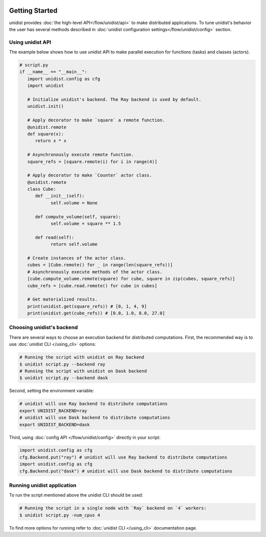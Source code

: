 ..
      Copyright (C) 2021-2022 Modin authors

      SPDX-License-Identifier: Apache-2.0

.. image:: img/unidist-logo-simple-628x128.png
   :alt: unidist logo
   :align: center

Getting Started
"""""""""""""""

unidist provides :doc:`the high-level API</flow/unidist/api>` to make distributed applications. To tune
unidist's behavior the user has several methods described in :doc:`unidist configuration settings</flow/unidist/config>`
section.

Using unidist API
=================

The example below shows how to use unidist API to make parallel execution for
functions (tasks) and classes (actors).

.. code-block:: python

   # script.py
   if __name__ == "__main__":
      import unidist.config as cfg
      import unidist

      # Initialize unidist's backend. The Ray backend is used by default.
      unidist.init()

      # Apply decorator to make `square` a remote function.
      @unidist.remote
      def square(x):
         return x * x

      # Asynchronously execute remote function.
      square_refs = [square.remote(i) for i in range(4)]

      # Apply decorator to make `Counter` actor class.
      @unidist.remote
      class Cube:
         def __init__(self):
               self.volume = None

         def compute_volume(self, square):
               self.volume = square ** 1.5

         def read(self):
               return self.volume

      # Create instances of the actor class.
      cubes = [Cube.remote() for _ in range(len(square_refs))]
      # Asynchronously execute methods of the actor class.
      [cube.compute_volume.remote(square) for cube, square in zip(cubes, square_refs)]
      cube_refs = [cube.read.remote() for cube in cubes]

      # Get materialized results.
      print(unidist.get(square_refs)) # [0, 1, 4, 9]
      print(unidist.get(cube_refs)) # [0.0, 1.0, 8.0, 27.0]

Choosing unidist's backend
===========================

There are several ways to choose an execution backend for distributed computations.
First, the recommended way is to use :doc:`unidist CLI </using_cli>` options:

.. code-block:: bash

    # Running the script with unidist on Ray backend
    $ unidist script.py --backend ray
    # Running the script with unidist on Dask backend
    $ unidist script.py --backend dask

Second, setting the environment variable:

.. code-block:: bash

    # unidist will use Ray backend to distribute computations
    export UNIDIST_BACKEND=ray
    # unidist will use Dask backend to distribute computations
    export UNIDIST_BACKEND=dask

Third, using :doc:`config API </flow/unidist/config>` directly in your script:

.. code-block:: python

    import unidist.config as cfg
    cfg.Backend.put("ray") # unidist will use Ray backend to distribute computations
    import unidist.config as cfg
    cfg.Backend.put("dask") # unidist will use Dask backend to distribute computations

Running unidist application
===========================

To run the script mentioned above the unidist CLI should be used:

.. code-block:: bash

    # Running the script in a single node with `Ray` backend on `4` workers:
    $ unidist script.py -num_cpus 4

To find more options for running refer to :doc:`unidist CLI </using_cli>` documentation page.
